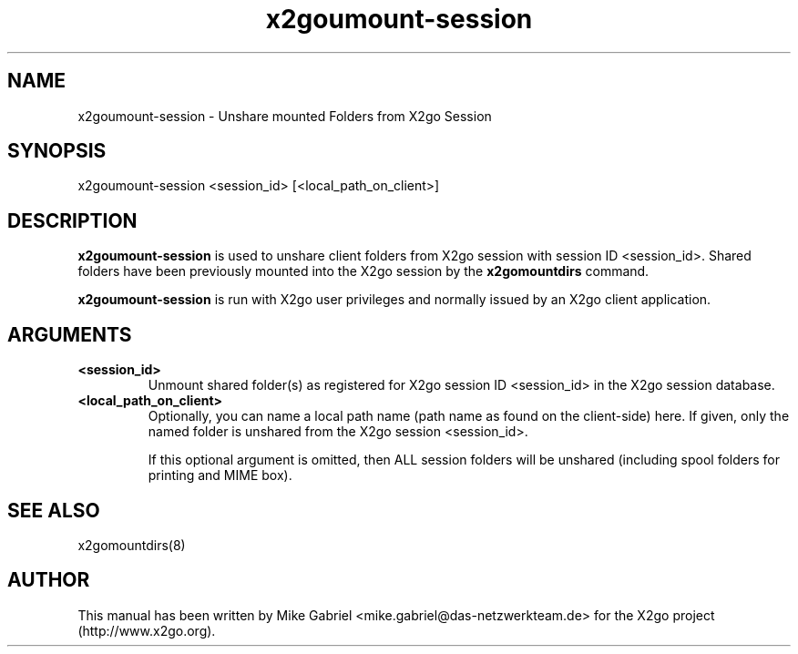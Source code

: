 '\" -*- coding: utf-8 -*-
.if \n(.g .ds T< \\FC
.if \n(.g .ds T> \\F[\n[.fam]]
.de URL
\\$2 \(la\\$1\(ra\\$3
..
.if \n(.g .mso www.tmac
.TH x2goumount-session 8 "Sep 2011" "Version 3.0.99.x" "X2go Server Tool"
.SH NAME
x2goumount-session \- Unshare mounted Folders from X2go Session
.SH SYNOPSIS
'nh
.fi
.ad l
x2goumount-session <session_id> [<local_path_on_client>]

.SH DESCRIPTION
\fBx2goumount-session\fR is used to unshare client folders from X2go session with session ID <session_id>.
Shared folders have been previously mounted into the X2go session by the \fBx2gomountdirs\fR command.
.PP
\fBx2goumount-session\fR is run with X2go user privileges and normally issued by an X2go client application.
.SH ARGUMENTS
.TP
\*(T<\fB\<session_id>\fR\*(T>
Unmount shared folder(s) as registered for X2go session ID <session_id> in the X2go session database.
.TP
\*(T<\fB\<local_path_on_client>\fR\*(T>
Optionally, you can name a local path name (path name as found on the client-side) here. If given,
only the named folder is unshared from the X2go session <session_id>.

If this optional argument is omitted, then ALL session folders will be unshared (including spool folders for printing and MIME box).

.SH SEE ALSO
x2gomountdirs(8)
.SH AUTHOR
This manual has been written by Mike Gabriel <mike.gabriel@das-netzwerkteam.de> for the X2go project
(http://www.x2go.org).
